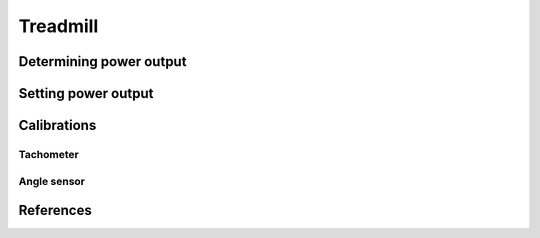 Treadmill
=========

Determining power output
------------------------

Setting power output
--------------------

Calibrations
------------

Tachometer
^^^^^^^^^^

Angle sensor
^^^^^^^^^^^^

References
----------
